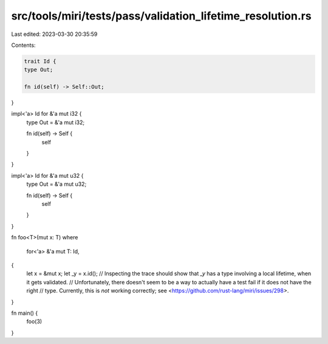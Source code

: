 src/tools/miri/tests/pass/validation_lifetime_resolution.rs
===========================================================

Last edited: 2023-03-30 20:35:59

Contents:

.. code-block:: rs

    trait Id {
    type Out;

    fn id(self) -> Self::Out;
}

impl<'a> Id for &'a mut i32 {
    type Out = &'a mut i32;

    fn id(self) -> Self {
        self
    }
}

impl<'a> Id for &'a mut u32 {
    type Out = &'a mut u32;

    fn id(self) -> Self {
        self
    }
}

fn foo<T>(mut x: T)
where
    for<'a> &'a mut T: Id,
{
    let x = &mut x;
    let _y = x.id();
    // Inspecting the trace should show that `_y` has a type involving a local lifetime, when it gets validated.
    // Unfortunately, there doesn't seem to be a way to actually have a test fail if it does not have the right
    // type. Currently, this is *not* working correctly; see <https://github.com/rust-lang/miri/issues/298>.
}

fn main() {
    foo(3)
}


